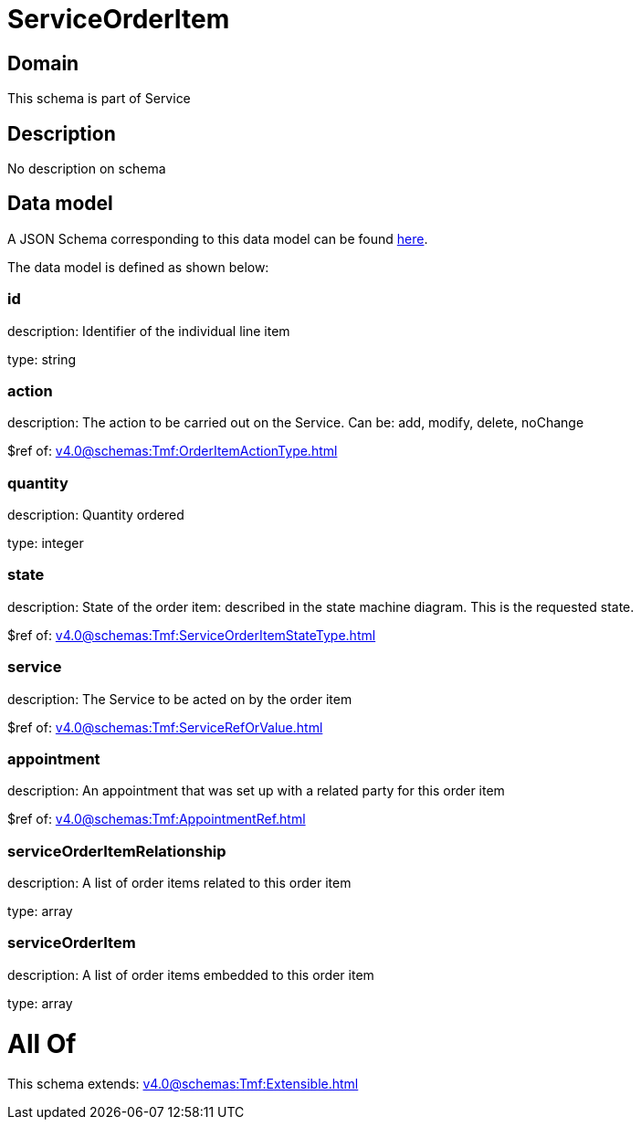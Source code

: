 = ServiceOrderItem

[#domain]
== Domain

This schema is part of Service

[#description]
== Description

No description on schema


[#data_model]
== Data model

A JSON Schema corresponding to this data model can be found https://tmforum.org[here].

The data model is defined as shown below:


=== id
description: Identifier of the individual line item

type: string


=== action
description: The action to be carried out on the Service. Can be: add, modify, delete, noChange

$ref of: xref:v4.0@schemas:Tmf:OrderItemActionType.adoc[]


=== quantity
description: Quantity ordered

type: integer


=== state
description: State of the order item: described in the state machine diagram. This is the requested state.

$ref of: xref:v4.0@schemas:Tmf:ServiceOrderItemStateType.adoc[]


=== service
description: The Service to be acted on by the order item

$ref of: xref:v4.0@schemas:Tmf:ServiceRefOrValue.adoc[]


=== appointment
description: An appointment that was set up with a related party for this order item

$ref of: xref:v4.0@schemas:Tmf:AppointmentRef.adoc[]


=== serviceOrderItemRelationship
description: A list of order items related to this order item

type: array


=== serviceOrderItem
description: A list of order items embedded to this order item

type: array


= All Of 
This schema extends: xref:v4.0@schemas:Tmf:Extensible.adoc[]
